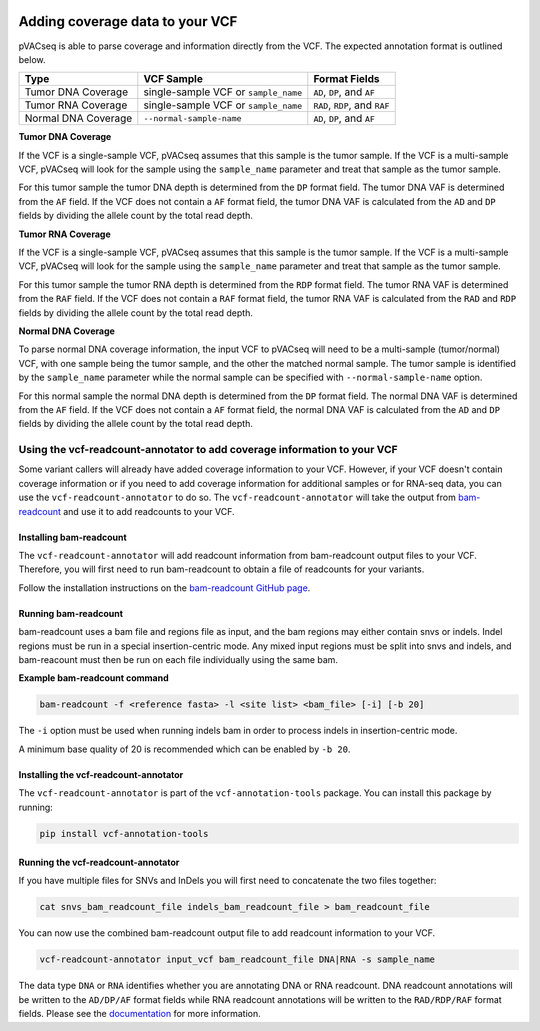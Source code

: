 .. image:: ../../images/pVACseq_logo_trans-bg_sm_v4b.png
    :align: right
    :alt: pVACseq logo

Adding coverage data to your VCF
================================

pVACseq is able to parse coverage and information directly from the
VCF. The expected annotation format is outlined below.

===================== ==================================== =============================
Type                  VCF Sample                           Format Fields
===================== ==================================== =============================
Tumor DNA Coverage    single-sample VCF or ``sample_name`` ``AD``, ``DP``, and ``AF``
Tumor RNA Coverage    single-sample VCF or ``sample_name`` ``RAD``, ``RDP``, and ``RAF``
Normal DNA Coverage   ``--normal-sample-name``             ``AD``, ``DP``, and ``AF``
===================== ==================================== =============================

**Tumor DNA Coverage**

If the VCF is a single-sample VCF, pVACseq assumes that this sample is the
tumor sample. If the VCF is a multi-sample VCF, pVACseq will look for the
sample using the ``sample_name`` parameter and treat that sample as the tumor
sample.

For this tumor sample the tumor DNA depth is determined from the ``DP`` format field.
The tumor DNA VAF is determined from the ``AF`` field. If the VCF does not contain a
``AF`` format field, the tumor DNA VAF is calculated from the ``AD`` and ``DP`` fields
by dividing the allele count by the total read depth.

**Tumor RNA Coverage**

If the VCF is a single-sample VCF, pVACseq assumes that this sample is the
tumor sample. If the VCF is a multi-sample VCF, pVACseq will look for the
sample using the ``sample_name`` parameter and treat that sample as the tumor
sample.

For this tumor sample the tumor RNA depth is determined from the ``RDP`` format field.
The tumor RNA VAF is determined from the ``RAF`` field. If the VCF does not contain a
``RAF`` format field, the tumor RNA VAF is calculated from the ``RAD`` and ``RDP`` fields
by dividing the allele count by the total read depth.

**Normal DNA Coverage**

To parse normal DNA coverage information, the input VCF to pVACseq will need to be a
multi-sample (tumor/normal) VCF, with one sample being the tumor sample, and the other
the matched normal sample. The tumor sample is identified by the
``sample_name`` parameter while the normal sample can be specified with
``--normal-sample-name`` option.

For this normal sample the normal DNA depth is determined from the ``DP`` format field.
The normal DNA VAF is determined from the ``AF`` field. If the VCF does not contain a
``AF`` format field, the normal DNA VAF is calculated from the ``AD`` and ``DP`` fields
by dividing the allele count by the total read depth.

Using the vcf-readcount-annotator to add coverage information to your VCF
-------------------------------------------------------------------------

Some variant callers will already have added coverage information to your VCF.
However, if your VCF doesn't contain coverage information or if you need to
add coverage information for additional samples or for RNA-seq data, you can
use the ``vcf-readcount-annotator`` to do so. The ``vcf-readcount-annotator``
will take the output from `bam-readcount
<https://github.com/genome/bam-readcount#build-instructions>`_ and use it to
add readcounts to your VCF.

Installing bam-readcount
************************

The ``vcf-readcount-annotator`` will add readcount information from bam-readcount
output files to your VCF. Therefore, you will first need to run bam-readcount
to obtain a file of readcounts for your variants.

Follow the installation instructions on the
`bam-readcount GitHub page <https://github.com/genome/bam-readcount#build-instructions>`_.

Running bam-readcount
*********************

bam-readcount uses a bam file and regions file as input, and the bam regions may
either contain snvs or indels. Indel regions must be run in a special insertion-centric
mode. Any mixed input regions must be split into snvs and indels, and bam-reacount must
then be run on each file individually using the same bam.

**Example bam-readcount command**

.. code-block:: none

   bam-readcount -f <reference fasta> -l <site list> <bam_file> [-i] [-b 20]

The ``-i`` option must be used when running indels bam in order to process indels in
insertion-centric mode.

A minimum base quality of 20 is recommended which can be enabled by ``-b 20``.

Installing the vcf-readcount-annotator
**************************************

The ``vcf-readcount-annotator`` is part of the ``vcf-annotation-tools`` package.
You can install this package by running:

.. code-block:: none

   pip install vcf-annotation-tools

Running the vcf-readcount-annotator
***********************************

If you have multiple files for SNVs and InDels you will first need
to concatenate the two files together:

.. code-block:: none

   cat snvs_bam_readcount_file indels_bam_readcount_file > bam_readcount_file

You can now use the combined bam-readcount output file to add readcount information to
your VCF.

.. code-block:: none

   vcf-readcount-annotator input_vcf bam_readcount_file DNA|RNA -s sample_name

The data type ``DNA`` or ``RNA`` identifies whether you are annotating DNA or RNA
readcount. DNA readcount annotations will be written to the ``AD/DP/AF``
format fields while RNA readcount annotations will be written to the
``RAD/RDP/RAF`` format fields. Please see the `documentation
<https://vcf-annotation-tools.readthedocs.io/en/latest/vcf_readcount_annotator.html>`_
for more information.
